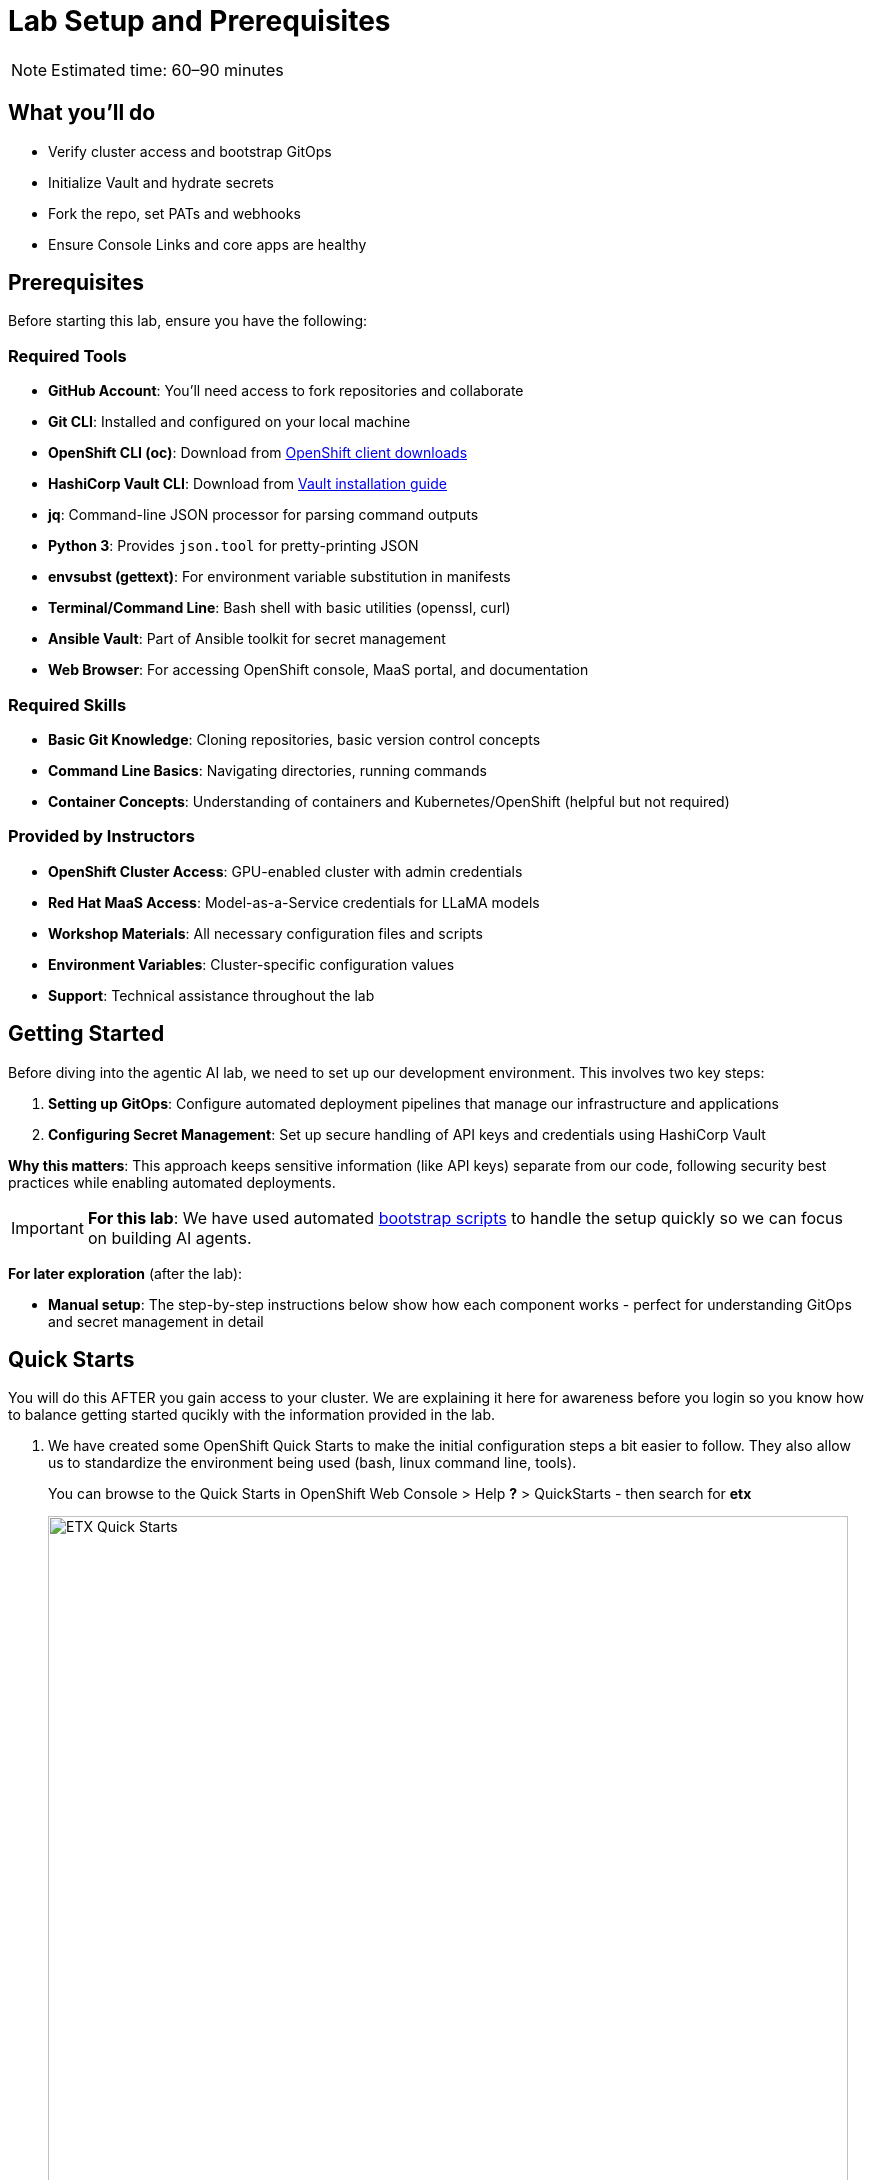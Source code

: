 = Lab Setup and Prerequisites

[NOTE]
====
Estimated time: 60–90 minutes
====

== What you'll do

* Verify cluster access and bootstrap GitOps
* Initialize Vault and hydrate secrets
* Fork the repo, set PATs and webhooks
* Ensure Console Links and core apps are healthy

== Prerequisites

Before starting this lab, ensure you have the following:

=== Required Tools

* **GitHub Account**: You'll need access to fork repositories and collaborate
* **Git CLI**: Installed and configured on your local machine
* **OpenShift CLI (oc)**: Download from https://mirror.openshift.com/pub/openshift-v4/clients/ocp/[OpenShift client downloads,window=_blank]
* **HashiCorp Vault CLI**: Download from https://developer.hashicorp.com/vault/install[Vault installation guide,window=_blank]
* **jq**: Command-line JSON processor for parsing command outputs
* **Python 3**: Provides `json.tool` for pretty-printing JSON
* **envsubst (gettext)**: For environment variable substitution in manifests
* **Terminal/Command Line**: Bash shell with basic utilities (openssl, curl)
* **Ansible Vault**: Part of Ansible toolkit for secret management
* **Web Browser**: For accessing OpenShift console, MaaS portal, and documentation

=== Required Skills
* **Basic Git Knowledge**: Cloning repositories, basic version control concepts
* **Command Line Basics**: Navigating directories, running commands
* **Container Concepts**: Understanding of containers and Kubernetes/OpenShift (helpful but not required)

=== Provided by Instructors
* **OpenShift Cluster Access**: GPU-enabled cluster with admin credentials
* **Red Hat MaaS Access**: Model-as-a-Service credentials for LLaMA models
* **Workshop Materials**: All necessary configuration files and scripts
* **Environment Variables**: Cluster-specific configuration values
* **Support**: Technical assistance throughout the lab

== Getting Started

Before diving into the agentic AI lab, we need to set up our development environment. This involves two key steps:

1. **Setting up GitOps**: Configure automated deployment pipelines that manage our infrastructure and applications
2. **Configuring Secret Management**: Set up secure handling of API keys and credentials using HashiCorp Vault

**Why this matters**: This approach keeps sensitive information (like API keys) separate from our code, following security best practices while enabling automated deployments.

[IMPORTANT]
====
**For this lab**: We have used automated https://github.com/rhpds/etx-llmaas-gitops[bootstrap scripts,window=_blank] to handle the setup quickly so we can focus on building AI agents.
====

**For later exploration** (after the lab):

* **Manual setup**: The step-by-step instructions below show how each component works - perfect for understanding GitOps and secret management in detail

== Quick Starts

You will do this AFTER you gain access to your cluster. We are explaining it here for awareness before you login so you know how to balance getting started qucikly with the information provided in the lab.

. We have created some OpenShift Quick Starts to make the initial configuration steps a bit easier to follow. They also allow us to standardize the environment being used (bash, linux command line, tools).
+
You can browse to the Quick Starts in OpenShift Web Console > Help **?** > QuickStarts - then search for **etx**
+
.ETX Quick Starts
image::etx-quick-starts.png[ETX Quick Starts, 800]

. Select the first one **ETX -1- The Basics** and then Click **Start** > **Step 1 - Set your shell**

. Next Select **Run in Web Terminal** play button. The **Initialize Terminal** screen should appear in the bottom half of your browser.

. Select **Start** to run the terminal
+
.ETX 1 The Basics
image::etx-quick-starts2.png[ETX 1 The Basics, 800]

. Continue with the ETX Quick Starts and follow the documentation at the same time. We will point out in the docs if a step or section is covered in a **Quick Start** using a **TIP**
+
TIP: Covered in a Quick Start

. Done ✅

== Team Setup

. **You'll likely either be working in teams of 2 people per cluster or groups of 2 where each person gets their own cluster (if resources are available)**
+
[NOTE]
====
**Why teams of two?**

* **Resource optimization**: GPU-enabled OpenShift clusters are expensive - sharing clusters allows us to provide everyone with powerful hardware
* **Better learning**: https://openpracticelibrary.com/practice/pair-programming/[Pair programming,window=_blank] increases knowledge sharing and helps troubleshoot issues faster
* **Real-world practice**: Most production AI/ML teams work collaboratively on shared infrastructure and have a mixture of roles and expertise

This setup mirrors how teams work with shared cloud resources in enterprise environments.
====

. **Receive your cluster credentials** 🔐
+
Your instructor will provide OpenShift login credentials for your team's shared cluster.

. **Set up your shared repository** (choose one team member to do this):
.. https://github.com/redhat-ai-services/etx-agentic-ai[Fork the etx-agentic-ai repository,window=_blank] to your personal GitHub account
+
.GitHub Repo Fork
image::github-fork.png[GitHub Repo Fork, 400]
.. Add your teammate as a collaborator with write access
+
.GitHub Repo Collaborators  
image::github-collaborators.png[GitHub Repo Collaborators, 400]
+
.. Ensure that you **Enable Issues** for your fork under **Settings** > **General** > **Features** > **Issues** as they are disabled for forked repos by default
+
.GitHub Repo Enable Issues
image::github-repo-enable-issues.png[GitHub Repo Enable Issues, 400]

. **Both team members: Clone the forked repository locally**
+
[source,bash,options="wrap",role="execute"]
----
git clone git@github.com:your-gh-user/etx-agentic-ai.git
cd etx-agentic-ai
----
+
.GitHub Repo Clone
image::github-clone.png[GitHub Repo Clone, 400]
+
[TIP]
====
Replace `your-gh-user` with the actual GitHub username of whoever forked the repository.
====

. **Verify your setup** ✅
+
You should now have:
+
* Access to your team's OpenShift cluster
* A shared fork of the repository with both teammates as collaborators  
* Local copies of the code on both laptops

== Cluster Environment

Your team has access to a fully-featured OpenShift cluster designed for AI workloads. This cluster mimics many customer production environments. Here's how the platform is architected:

=== Bootstrap Components
These foundational components are deployed first to establish the platform's operational baseline:

* **Red Hat OpenShift**: Enterprise Kubernetes platform providing container orchestration
* **Advanced Cluster Management (ACM)**: Multi-cluster governance and GitOps orchestration
* **Argo CD**: Declarative, Git-driven application deployments
* **HashiCorp Vault**: Secure credential storage and automated secret injection

=== Security, Governance, and Delivery (Argo CD + Policy as Code)
Built on the bootstrap foundation, we combine continuous delivery with continuous compliance:

[IMPORTANT]
.Why both exist in this repo
====
* **Argo CD (delivery)** deploys the capabilities that teams need (Llama Stack, MCP tools, agent services, pipelines) from Git
* **Policy as Code (governance)** enforces the rules those capabilities must follow (security, sources, sizes, hygiene)

What policies can assert here:

* **Model source allowlists**: only approved providers/endpoints (legal/commercial constraints)
* **Model size limits**: keep parameter/VRAM footprint within cost/perf targets
* **Image/registry restrictions**: approved registries and signed images
* **Resource hygiene**: every Pod declares requests/limits; GPU workloads use time-slicing/quotas
* **Secret handling**: Vault or external secret injection; no plaintext k8s secrets
* **Network posture**: NetworkPolicies limiting egress to approved services (e.g., Llama Stack, GitHub MCP)

This pairing yields:

* **Zero Configuration Drift**: what's in Git is what runs (Argo CD)
* **Automated Compliance**: guardrails are applied continuously (policies)
* **Green from GO**: start compliant; learn inside enterprise guardrails from day one

NOTE: Policy as Code is not strictly required to complete this lab. It is, however, a highly useful paradigm—and in some environments or delivery workflows it is required—so we model it here to reflect real-world practices.

Learn more:

* https://open-cluster-management.io/docs/getting-started/integration/policy-controllers/policy/[Policy API Concepts,window=_blank]
* https://github.com/open-cluster-management-io/policy-collection[Policy Collection,window=_blank]
* https://github.com/open-cluster-management-io/policy-generator-plugin[Policy Generator,window=_blank]
====

.Policy as Code using GitOps and ACM
image::policy-as-code.png[Policy as Code, 600]

=== Developer Platform Services
Self-service capabilities that enable development teams:

* **CI/CD Pipelines**: Tekton for automated container builds, testing, and deployments
* **Source Control Integration**: Git-based workflows with automated quality gates
* **Container Registry**: Secure image storage with vulnerability scanning and promotion workflows

=== Tenant & Workload Services
Multi-tenant capabilities providing isolated, secure environments:

* **Namespace Management**: Multi-tenant isolation with RBAC and resource quotas
* **Development Workbenches**: Self-service Jupyter environments for data science teams
* **Service Mesh**: Secure service-to-service communication and traffic management

=== AI/ML Platform Services
Specialized services for AI/ML workloads and agentic applications:

* **Red Hat OpenShift AI (RHOAI)**: Managed AI/ML platform with GPU acceleration
* **Model Serving Infrastructure**: Scalable inference endpoints with model lifecycle management
* **Agentic AI Runtime**: Environment for deploying AI agents with external service integrations

[TIP]
====
**LLaMA Stack Integration**: Our agentic AI workloads leverage https://github.com/llamastack/llama-stack[LLaMA Stack,window=_blank], a composable framework that provides standardized APIs for model inference, safety guardrails, and tool integration. This allows our AI agents to seamlessly interact with large language models while maintaining consistent interfaces for memory management, tool calling, and safety controls across different model providers.
====

**The Benefits:**

* **ZERO configuration drift** - what's in git is real
* **Integrates into the Governance Dashboard in ACM for SRE**
* **We start as we mean to go on** - we are Green from GO so that our dev environment looks like prod only smaller
* **All our clusters and environments are Kubernetes Native once bootstrapped**

== Required Applications

As a Team, you need to do each of these Prerequisites.

. We **Recommend** using the **Quick Starts** initially, then your laptop after the initial setup.
+
Start with the **Quick Start** - **ETX 1 The Basics**

. You may choose another client to bootstrap from (not recommended **especially** if you are on **MacOSX** which is not fully tested). It could be:
** Your https://www.dell.com/en-au/shop/dell-laptops/xps-16-laptop/spd/xps-16-9640-laptop[Laptop,window=_blank] or a https://docs.fedoraproject.org/en-US/fedora-silverblue/toolbox[Toolbx,window=_blank] or a https://docs.fedoraproject.org/en-US/docs/[Fedora like jumphost,window=_blank] or a https://docs.redhat.com/en/documentation/red_hat_openshift_ai_cloud_service/1/html/working_on_data_science_projects/using-project-workbenches_projects#creating-a-project-workbench_projects[Workbench Terminal,window=_blank] that can access your cluster and the internet
** Your bootstrap client must have a https://packages.fedoraproject.org/pkgs/bash/bash/[bash,window=_blank] shell with https://packages.fedoraproject.org/pkgs/openssl/openssl/[openssl,window=_blank], https://docs.ansible.com/ansible/2.9/cli/ansible-vault.html#ansible-vault[ansible-vault,window=_blank] installed
** Download and https://developer.hashicorp.com/vault/install[Install the Hashi Vault Client binary,window=_blank]
** Login to your OpenShift cluster using the https://mirror.openshift.com/pub/openshift-v4/clients/ocp/[OpenShift client,window=_blank] as the cluster-admin user

. Setup env vars and login to OpenShift. You can either use the OpenShift Web Console to grab a login command or use the details below to construct the login command on your own.
+
TIP: Covered in a Quick Start
+
[source,bash,options="wrap",role="execute"]
----
export ADMIN_PASSWORD=password # replace with yours
export CLUSTER_NAME=ocp.4ldrd # replace with yours
export BASE_DOMAIN=sandbox2518.opentlc.com # replace with yours
----
+
[source,bash,options="wrap",role="execute"]
----
oc login --server=https://api.${CLUSTER_NAME}.${BASE_DOMAIN}:6443 -u admin -p ${ADMIN_PASSWORD}
----

. Done ✅

=== MaaS credentials (Optional)

[NOTE]
====
This whole section can be skipped unless you wish to use your own Model as a Service Credentials. We will share the provided credentials to save time.

Gather your Model as a Service Credentials.

. Login to https://maas.apps.prod.rhoai.rh-aiservices-bu.com[Models-as-a-service using your RedHat credentials,window=_blank].
. Click on the __See your Applications & their credentials__ button.
. Create 3 Applications for these three models
** **Llama-3.2-3B**
** **Llama-4-Scout-17B-16E-W4A16**
** **Nomic-Embed-Text-v1.5**
+
e.g. for example __llama-4-scout-17b-16e-w4a16__
+
.MaaS LLama4 Scout
image::maas-llama-4-scout-17b-16e-w4a16.png[MaaS LLama4 Scout, 400]

. Setup env vars
+
[source,bash,options="wrap",role="execute"]
----
export MODEL_LLAMA3_API_KEY=e3...
export MODEL_LLAMA3_ENDPOINT_URL=https://llama-3-2-3b-maas-apicast-production.apps.prod.rhoai.rh-aiservices-bu.com:443
export MODEL_LLAMA3_NAME=llama-3-2-3b

export MODEL_LLAMA4_API_KEY=ce...
export MODEL_LLAMA4_ENDPOINT_URL=https://llama-4-scout-17b-16e-w4a16-maas-apicast-production.apps.prod.rhoai.rh-aiservices-bu.com:443
export MODEL_LLAMA4_NAME=llama-4-scout-17b-16e-w4a16

export MODEL_EMBED_API_KEY=95...
export MODEL_EMBED_URL=https://nomic-embed-text-v1-5-maas-apicast-production.apps.prod.rhoai.rh-aiservices-bu.com:443
export MODEL_EMBED_NAME=/mnt/models
----

. Done ✅
====

=== Vault Setup for GitOps

TIP: Covered in a Quick Start

We need to setup vault for your environment.

. Initialize the vault. Make sure you record the **UNSEAL_KEY** and **ROOT_TOKEN** somewhere safe and export them as env vars.
+
[source,bash,options="wrap",role="execute"]
----
oc -n vault exec -ti vault-0 -- vault operator init -key-threshold=1 -key-shares=1 -tls-skip-verify
----
+
[source,bash,options="wrap",role="execute"]
----
export UNSEAL_KEY=EGbx...
export ROOT_TOKEN=hvs.wnz...
----
+
After running the vault initialization command, you'll see output containing the unseal key and root token. Copy these values and export them as environment variables as shown.

image::vault-init.png[Vault initialization output showing unseal key and root token]

. Unseal the Vault.
+
[source,bash,options="wrap",role="execute"]
----
oc -n vault exec -ti vault-0 -- vault operator unseal -tls-skip-verify $UNSEAL_KEY
----
+
TIP: (Optional Reading) You can see more details of this sort of setup https://eformat.github.io/rainforest-docs/#/2-platform-work/3-secrets[here,window=_blank] if you need more background.

. Setup env vars
+
[source,bash,options="wrap",role="execute"]
----
export VAULT_ROUTE=vault-vault.apps.${CLUSTER_NAME}.${BASE_DOMAIN}
export VAULT_ADDR=https://${VAULT_ROUTE}
export VAULT_SKIP_VERIFY=true
----

. Login to Vault.
+
[source,bash,options="wrap",role="execute"]
----
vault login token=${ROOT_TOKEN}
----

. You should see the following output:
+
.Vault Login
image::vault-login.png[Vault Login, 400]

. Setup env vars
+
[source,bash,options="wrap",role="execute"]
----
export APP_NAME=vault
export PROJECT_NAME=openshift-policy
export CLUSTER_DOMAIN=apps.${CLUSTER_NAME}.${BASE_DOMAIN}
----

. Create the Vault Auth using Kubernetes auth
+
[source,bash,options="wrap",role="execute"]
----
vault auth enable -path=${CLUSTER_DOMAIN}-${PROJECT_NAME} kubernetes
export MOUNT_ACCESSOR=$(vault auth list -format=json | jq -r ".\"$CLUSTER_DOMAIN-$PROJECT_NAME/\".accessor")
----

. Create an ACL Policy - Argo CD will only be allowed to __READ__ secret values for hydration into the cluster
+
[source,bash,options="wrap",role="execute"]
----
vault policy write $CLUSTER_DOMAIN-$PROJECT_NAME-kv-read -<< EOF
path "kv/data/*" {
capabilities=["read","list"]
}
EOF
----

. Enable kv2 to store our secrets
+
[source,bash,options="wrap",role="execute"]
----
vault secrets enable -path=kv/ -version=2 kv
----

. Bind the ACL to Auth policy
+
[source,bash,options="wrap",role="execute"]
----
vault write auth/$CLUSTER_DOMAIN-$PROJECT_NAME/role/$APP_NAME \
bound_service_account_names=$APP_NAME \
bound_service_account_namespaces=$PROJECT_NAME \
policies=$CLUSTER_DOMAIN-$PROJECT_NAME-kv-read \
period=120s
----

. Grab the cluster CA certificate on the API
+
[source,bash,options="wrap",role="execute"]
----
CA_CRT=$(echo "Q" | openssl s_client -showcerts -connect api.${CLUSTER_NAME}.${BASE_DOMAIN}:6443 2>&1 | awk '/BEGIN CERTIFICATE/,/END CERTIFICATE/ {print $0}')
----

. Add the initial token and CA cert to the Vault Auth Config.
+
[source,bash,options="wrap",role="execute"]
----
vault write auth/${CLUSTER_DOMAIN}-${PROJECT_NAME}/config \
kubernetes_host="$(oc whoami --show-server)" \
kubernetes_ca_cert="$CA_CRT"
----

. Done ✅

==== Create a CronJob

[TIP]
====
In case the vault pod, or the node it runs on, reboots, it is always handy to auto unseal the vault.

[source,bash,options="wrap",role="execute"]
----
cat infra/bootstrap/vault-unseal-cronjob.yaml | envsubst | oc apply -f-
----

image::vault-cronjob.png[Vault Cronjob Created, 600]

Done ✅
====

=== Tavily search token

Gather your Tavily web search API Key.

. Setup a https://app.tavily.com[Tavily,window=_blank] api key for web search. Login using a github account of one of your team members.
+
.Tavily API Key
image::tavily-apikey.png[Create Tavily API Key, 600]

. Done ✅

=== GitHub Token

Create a fine-grained GitHub Personal Access (PAT) Token.

. Login to GitHub in a browser, then click on your user icon > **Settings**

. Select **Developer Settings** > **Personal Access Tokens** > **Fine-grained personal access tokens**

. Select Button **Generate a new token** - give it a token name e.g. __etx-ai__

. Set **Repository access**
+
**All repositories**: allow access to your repositories including read-only public repos.

. Give it the following permissions:
+
**Commit statuses**: Read-Only
+
**Content**: Read-Only
+
**Issues**: Read and Write
+
**Metadata**: Read-Only (this gets added automatically)
+
**Pull requests**: Read-Only
+
.GitHub Repo Perms
image::github-repo-perms.png[GitHub Repo Perms, 400]

. Generate the token.
+
.GitHub Repo Token
image::github-pat.png[GitHub Repo Token, 400]

. Done ✅

=== GitHub Webhook

Create a webhook that fires from your GitHub repo fork to Argo CD on the OpenShift Cluster. This ensures the applications are synced whenever you push a change into git (rather than wait the 3min default sync time).

. Login to GitHub in a browser, go to your **etx-agentic-ai** fork > **Settings**

. Select **Webhooks**

. Select **Add Webhook**. Add the following details
+
**Payload URL:** https://global-policy-server-openshift-policy.${CLUSTER_DOMAIN}/api/webhook - You can get the correct URL by echoing this out on the command line:
+
[source,bash,options="wrap",role="execute"]
----
echo https://global-policy-server-openshift-policy.${CLUSTER_DOMAIN}/api/webhook
----
+
**Content Type:** application/json
+
**SSL Verification:** Enable SSL Verification
+
**Which events:** Send me everything

. Click **Add Webhook**
+
.GitHub Webhook
image::github-webhook.png[GitHub Webhook, 400]

. Done ✅

=== The Secrets File

TIP: Covered in a Quick Start

[IMPORTANT]
.Why Do This
====
We need to be able to hydrate the vault from a single source of truth. It makes secret management very efficient. In the case if a disaster, we need to recover the vault environment quickly. We can check this file into git as an AES256 encoded file (until quantum cracks it ❈).
====

The secrets file is just a bash shell script that uses the vault cli.

. Unencrypt the secrets file
+
NOTE: the instructor will provide the key
+
[source,bash,options="wrap",role="execute"]
----
ansible-vault decrypt infra/secrets/vault-sno
----

. Review the file and set the gathered api tokens as env vars in the secrets file. Add your **Tavily** and **GitHub Pat** tokens to the file.
+
.Add API Tokens
image::add-apikeys-secrets.png[Add API Tokens, 300]
+
[TIP]
====
You can create a secrets file from scratch by copying the example file provided. Only do this if you are using your own MaaS API keys or do not have access to the decrypt key.

[source,bash,options="wrap",role="execute"]
----
cp infra/secrets/vault-sno-example infra/secrets/vault-sno
----
====

. Hydrate the vault by running the secrets file as a script. When prompted to enter the root token, use the $ROOT_TOKEN you exported earlier.
+
[source,bash,options="wrap",role="execute"]
----
sh infra/secrets/vault-sno
----

. Encrypt the secrets file and check it back into your git fork. Generate a large secret key to use to encrypt the file and keep it safe.
+
TIP: you can put the key in vault 🔑
+
[source,bash,options="wrap",role="execute"]
----
openssl rand -hex 32
----

. Ansible vault encrypt will prompt you for the Key twice
+
[source,bash,options="wrap",role="execute"]
----
ansible-vault encrypt infra/secrets/vault-sno
----

. Add to git
+
[source,bash,options="wrap",role="execute"]
----
# Its not real unless its in git
git add infra/secrets/vault-sno; git commit -m "hydrated vault with apikeys"; git push
----
+
[TIP]
.Optional (but highly recommended)
====
You can add a pre-commit git hook client side so that you do not check in an unencrypted AES256 secrets file. Run this after cloning forked repo to configure git hooks:

[source,bash,options="wrap",role="execute"]
----
chmod 755 infra/bootstrap/pre-commit
cd .git/hooks
ln -s ../../infra/bootstrap/pre-commit pre-commit
cd ../../
----
====

. Lastly, create the secret used by Argo CD to connect to Vault in our OpenShift cluster. Since the OpenShift TokenAPI is used, we only really reference the service account details.
+
[source,yaml,options="wrap",role="execute"]
----
cat <<EOF | oc apply -f-
kind: Secret
apiVersion: v1
metadata:
  name: team-avp-credentials
  namespace: openshift-policy
stringData:
  AVP_AUTH_TYPE: "k8s"
  AVP_K8S_MOUNT_PATH: "auth/${CLUSTER_DOMAIN}-${PROJECT_NAME}"
  AVP_K8S_ROLE: "vault"
  AVP_TYPE: "vault"
  VAULT_ADDR: "https://vault.vault.svc:8200"
  VAULT_SKIP_VERIFY: "true"
type: Opaque
EOF
----

. Your _Agentic_ Argo CD is now setup to read secrets from Vault and should be in a healthy state.
+
image::vault-health.png[Vault Health, 600]

. You can also login to Vault using the Vault UI and $ROOT_TOKEN from the OpenShift web console to check out the configuration if it is unfamiliar.
+
.Login to Vault
image::vault-console.png[Login to Vault, 400]

. Done ✅

=== 💥 Expert Mode 💥

[IMPORTANT]
.Experts Only ⛷️
====
Only run this script if you are familiar with the Hashi Vault setup we just ran through and you skipped all the previous vault steps to get to here. Run the all-in-one vault setup script.

[source,bash,options="wrap",role="execute"]
----
export CLUSTER_NAME=cluster-4xglk.4xglk
export BASE_DOMAIN=sandbox2518.opentlc.com
export AWS_PROFILE=etx-ai
export ADMIN_PASSWORD=password
export ANSIBLE_VAULT_SECRET=94bbffb36de4285abcf95b5d650e0790c13939bc0e2f5214aaf58196456b8989

./infra/bootstrap/vault-setup.sh
----

Done ✅
====

== Complete the Bootstrap

. The following https://docs.redhat.com/en/documentation/openshift_container_platform/4.19/html/console_apis/consolelink-console-openshift-io-v1[OpenShift ConsoleLinks,window=_blank] should already exist in your cluster:
+
image::add-console-links.png[Console Links, 300]
+
**Red Hat Applications** - these are cloud services provided by Red Hat for your cluster.
+
**GenAI** - these are the GenAI applications that we will be using in the exercises. The **Agentic Argo CD** should be running but is empty (no apps deployed yet) and is our GitOps application. The **LLamaStack Playground** is not deployed yet, but will be the link for the LlamaStack UI for integrating Tools and Agents. **Vault** is running and initialized and unsealed and is the app that stores our secrets.
+
**OpenShift GitOps** - this is the cluster bootstrap Argo CD GitOps. This has all of the setup to get started for our cluster. It does not include the Agentic applications that we cover in the exercises.
+
**RHOAI** - the UI for Red Hat OpenShift AI. Login here to access your Data Science workbenches, models, pipelines and experiments.

. Bootstrap https://argo-cd.readthedocs.io/en/latest/operator-manual/cluster-bootstrapping/#app-of-apps-pattern[App-of-Apps,window=_blank]
+
[source,bash,options="wrap",role="execute"]
----
# We need to update our Argo CD Apps to point to your team fork
export YOUR_GITHUB_USER=your-gh-user  # the Team member who forked the GitHub Repo
cd etx-agentic-ai   # Navigate to root directory of code base if not already there
----

. Replace the `redhat-ai-services` throughout the file with your GitHub username.
+
[source,bash,options="wrap",role="execute"]
----
sed -i "s/redhat-ai-services/${YOUR_GITHUB_USER}/g" infra/app-of-apps/etx-app-of-apps.yaml
----

. Update the `redhat-ai-services` to your GitHub username in the `etx-app-of-apps.yaml` file.
+
[source,bash,options="wrap",role="execute"]
----
for x in $(ls infra/app-of-apps/sno); do
    sed -i "s/redhat-ai-services/${YOUR_GITHUB_USER}/g" infra/app-of-apps/sno/$x
done
----

. Now we can save, commit, and push the changes to your GitHub fork.
+
[source,bash,options="wrap",role="execute"]
----
# Its not real unless its in git
git add .; git commit -m "using my github fork"; git push
----

. Finally, we can bootstrap the apps into our cluster.
+
[source,bash,options="wrap",role="execute"]
----
# Bootstrap all our apps
oc apply -f infra/app-of-apps/etx-app-of-apps.yaml
----
+
This will install the tenant pipeline app and observability stack into our cluster. All the other GenAI apps are undeployed for now. You can check this in your _app-of-apps/cluster-name_ github fork folder.
+
image::bootstrap-initial.png[bootstrap-initial, 400]

. Check the Install progress of the app-of-apps in the **Agentic Argo CD**
+
image::bootstrap-begin.png[bootstrap-begin, 400]

. You will need to wait for the individual apps to be installed. This may take a few minutes. After a few minutes, you should see the following output to show that the apps have been installed.
+
image::bootstrap-complete.png[bootstrap-complete, 400]
+
Also, notice that the `tenant-ai-agent-local-cluster` app is constantly in a progressing state. This is something we will address later in this course.

. Done ✅

== Our Data Science Team Have A Request

It seems there is only limited GPUs in the cluster. In this example **1** GPU. We already have an LLM Model deployed at bootstrap time using this GPU.

The Data Science team 🤓 have requested to use GPUs for their Data Science Workbenches e.g. when they use a Pytorch, CUDA or other stack image that can directly access an accelerator.

Given the cluster already has access to one GPU node let's quickly set up this access for them. Note that your cluster may be configured with more GPU nodes.

In our case we have a single NVIDIA accelerator attached to our instance type.

. Check what EC2 GPU enabled instance types we have running in our cluster
+
[source,bash,options="wrap",role="execute"]
----
oc get machines.machine.openshift.io -A
----
+
[source,bash,options="wrap"]
----
NAMESPACE               NAME                                    PHASE     TYPE          REGION      ZONE         AGE
openshift-machine-api   ocp-kt5tz-master-0                      Running   c6a.2xlarge   us-east-2   us-east-2a   24h
openshift-machine-api   ocp-kt5tz-master-1                      Running   c6a.2xlarge   us-east-2   us-east-2b   24h
openshift-machine-api   ocp-kt5tz-master-2                      Running   c6a.2xlarge   us-east-2   us-east-2c   24h
openshift-machine-api   ocp-kt5tz-worker-gpu-us-east-2a-9vxzv   Running   g6e.2xlarge   us-east-2   us-east-2a   24h
openshift-machine-api   ocp-kt5tz-worker-us-east-2a-fcbcg       Running   m6a.4xlarge   us-east-2   us-east-2a   24h
openshift-machine-api   ocp-kt5tz-worker-us-east-2b-5zx84       Running   m6a.4xlarge   us-east-2   us-east-2b   24h
openshift-machine-api   ocp-kt5tz-worker-us-east-2c-z9xzs       Running   m6a.4xlarge   us-east-2   us-east-2c   24h
----

. We can see in this case that we have a https://aws.amazon.com/ec2/instance-types/g6e[**g6e.2xlarge**,window=_blank] instance. We can check how many GPUs we are able to allocate:
+
[source,bash,options="wrap",role="execute"]
----
oc get $(oc get node -o name -l beta.kubernetes.io/instance-type=g6e.2xlarge) -o=jsonpath={.status.allocatable} | python3 -m json.tool
----
+
In this case - we have an output of **1** allocatable GPU:
+
[source,bash,options="wrap"]
----
{
  "cpu": "7500m",
  "ephemeral-storage": "114345831029",
  "hugepages-1Gi": "0",
  "hugepages-2Mi": "0",
  "memory": "63801456Ki",
  "nvidia.com/gpu": "1",
  "pods": "250"
}
----

. Label the node with the **device-plugin.config** that matches the GPU instance product e.g. **NVIDIA-L40S** for this instance type.
+
[source,bash,options="wrap",role="execute"]
----
oc label --overwrite node \
    --selector=nvidia.com/gpu.product=NVIDIA-L40S \
    nvidia.com/device-plugin.config=NVIDIA-L40S
----
+
TIP: If your instance type has different accelerators, you will need to adjust the label used here and the ConfigMap in the next step.

. Now apply the https://github.com/redhat-ai-services/etx-agentic-ai/tree/main/infra/applications/gpu[GPU Cluster Policy and ConfigMap,window=_blank] objects that setup https://docs.nvidia.com/datacenter/cloud-native/gpu-operator/latest/gpu-sharing.html[Time Slicing,window=_blank] - a method to share nvidia gpus.
+
[source,bash,options="wrap",role="execute"]
----
oc apply -k infra/applications/gpu
----

. After approx ~30sec check the number of allocatable GPUs
+
[source,bash,options="wrap",role="execute"]
----
oc get $(oc get node -o name -l beta.kubernetes.io/instance-type=g6e.2xlarge) -o=jsonpath={.status.allocatable} | python3 -m json.tool
----
+
This should now give an output with **8** allocatable GPUs. Great - now our data science team can see and use eight GPUs even though we only have one physical GPU.
+
[source,bash,options="wrap"]
----
{
  "cpu": "7500m",
  "ephemeral-storage": "114345831029",
  "hugepages-1Gi": "0",
  "hugepages-2Mi": "0",
  "memory": "63801456Ki",
  "nvidia.com/gpu": "8",
  "pods": "250"
}
----

. Done ✅

== Technical Knowledge

Ideally https://www.redhat.com/tracks/_pfcdn/assets/10330/contents/344388/925d2cb5-39c2-49dc-9ed2-3f4aeeb52a85.pdf[your team is a cross-functional one (Optional: Read Chapter.1 - Introduction),window=_blank] with:

* Good understanding of OpenShift/Kubernetes concepts
* Basic familiarity with Python programming
* Good knowledge of https://www.redhat.com/en/topics/containers[containerization,window=_blank] concepts
* Basic understanding of CI/CD pipelines
* Good grasp of https://openpracticelibrary.com/practice/gitops[GitOps,window=_blank] and https://openpracticelibrary.com/practice/everything-as-code[Everything as Code practices,window=_blank]

xref:module-01.adoc[☕ Buckle Up], Here we go ...

// lightbox - for images - FIXME need to make the include::partial$lightbox.hbs WORK
++++
<div id="myModal" class="modal">
    <span class="close cursor" onclick="closeModal()">&times;</span>
    <div class="modal-content" onclick="closeModal()">
        <!--suppress HtmlRequiredAltAttribute as this will be set when selecting the image via JavaScript,
        RequiredAttributes as src will be set by when selecting the image via JavaScript -->
        <img id="imageinmodal">
    </div>
</div>
<script>
    function openModal() {
        document.getElementById("myModal").style.display = "block";
        // use overflowY = hidden to prevent the body from scrolling when modal is visible
        // doesn't work with overscroll-behavior, as this would work only when the modal has a scrollbar
        document.getElementsByTagName("body")[0].style.overflowY = "hidden";
    }

    function closeModal() {
        document.getElementById("myModal").style.display = "none";
        document.getElementsByTagName("body")[0].style.overflowY = "auto";
    }

    document.querySelectorAll('.imageblock img').forEach(element => {
        if (element.closest('a') === null) {
            element.className += " lightbox";
            element.addEventListener('click', evt => {
                document.getElementById("imageinmodal").setAttribute("src", evt.currentTarget.getAttribute("src"))
                document.getElementById("imageinmodal").setAttribute("alt", evt.currentTarget.getAttribute("alt"))
                openModal();
            })
        }
    });
</script>
<style>
    /* The Modal (background) */
    .modal {
        display: none;
        position: fixed;
        z-index: 10;
        padding-top: 5vh;
        left: 0;
        top: 0;
        width: 100%;
        height: 100%;
        overflow: auto;
        backdrop-filter: blur(3px);
        background-color: rgba(30, 30, 30, 0.8);
    }
    img.lightbox {
        cursor: pointer;
    }
    /* Modal Content */
    .modal-content {
        position: relative;
        margin: auto;
        padding: 0;
        width: 90%;
        max-height: 90vh;
        cursor: pointer;
    }

    .modal-content img {
        width: auto;
        height: auto;
        max-width: 90vw;
        max-height: 90vh;
        min-width: 90vw;
        min-height: 90vh;
        display: block;
        margin-right: auto;
        margin-left: auto;
        object-fit: contain;
    }

    /* The Close Button */
    .close {
        color: white;
        position: absolute;
        top: 10px;
        right: 25px;
        font-size: 35px;
        font-weight: bold;
    }

    .close:hover,
    .close:focus {
        color: #999;
        text-decoration: none;
        cursor: pointer;
    }
</style>
++++

